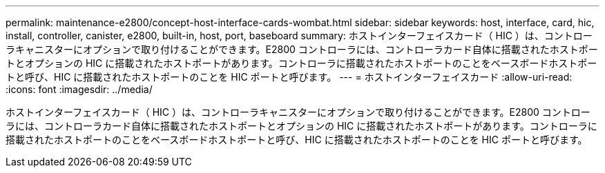---
permalink: maintenance-e2800/concept-host-interface-cards-wombat.html 
sidebar: sidebar 
keywords: host, interface, card, hic, install, controller, canister, e2800, built-in, host, port, baseboard 
summary: ホストインターフェイスカード（ HIC ）は、コントローラキャニスターにオプションで取り付けることができます。E2800 コントローラには、コントローラカード自体に搭載されたホストポートとオプションの HIC に搭載されたホストポートがあります。コントローラに搭載されたホストポートのことをベースボードホストポートと呼び、HIC に搭載されたホストポートのことを HIC ポートと呼びます。 
---
= ホストインターフェイスカード
:allow-uri-read: 
:icons: font
:imagesdir: ../media/


[role="lead"]
ホストインターフェイスカード（ HIC ）は、コントローラキャニスターにオプションで取り付けることができます。E2800 コントローラには、コントローラカード自体に搭載されたホストポートとオプションの HIC に搭載されたホストポートがあります。コントローラに搭載されたホストポートのことをベースボードホストポートと呼び、HIC に搭載されたホストポートのことを HIC ポートと呼びます。
